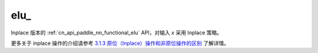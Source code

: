 .. _cn_api_paddle_nn_functional_elu_:

elu\_
-------------------------------

.. py:function:: paddle.nn.functional.elu_(x, alpha=1.0, name=None)

Inplace 版本的 :ref:`cn_api_paddle_nn_functional_elu` API，对输入 `x` 采用 Inplace 策略。

更多关于 inplace 操作的介绍请参考 `3.1.3 原位（Inplace）操作和非原位操作的区别`_ 了解详情。

.. _3.1.3 原位（Inplace）操作和非原位操作的区别: https://www.paddlepaddle.org.cn/documentation/docs/zh/develop/guides/beginner/tensor_cn.html#id3
